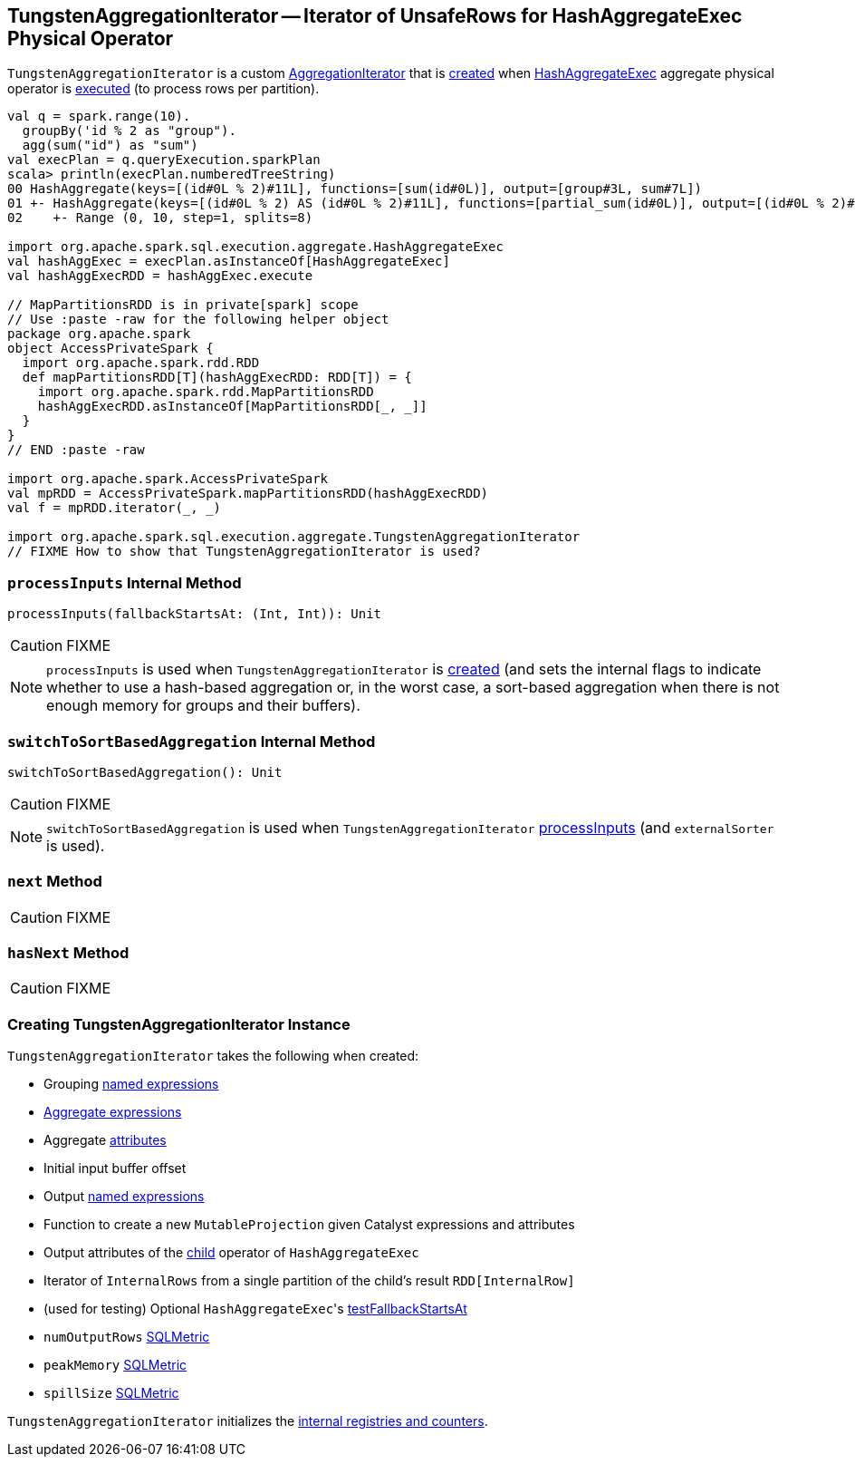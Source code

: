 == [[TungstenAggregationIterator]] TungstenAggregationIterator -- Iterator of UnsafeRows for HashAggregateExec Physical Operator

`TungstenAggregationIterator` is a custom link:spark-sql-AggregationIterator.adoc[AggregationIterator] that is <<creating-instance, created>> when link:spark-sql-SparkPlan-HashAggregateExec.adoc[HashAggregateExec] aggregate physical operator is link:spark-sql-SparkPlan-HashAggregateExec.adoc#doExecute[executed] (to process rows per partition).

[source, scala]
----
val q = spark.range(10).
  groupBy('id % 2 as "group").
  agg(sum("id") as "sum")
val execPlan = q.queryExecution.sparkPlan
scala> println(execPlan.numberedTreeString)
00 HashAggregate(keys=[(id#0L % 2)#11L], functions=[sum(id#0L)], output=[group#3L, sum#7L])
01 +- HashAggregate(keys=[(id#0L % 2) AS (id#0L % 2)#11L], functions=[partial_sum(id#0L)], output=[(id#0L % 2)#11L, sum#13L])
02    +- Range (0, 10, step=1, splits=8)

import org.apache.spark.sql.execution.aggregate.HashAggregateExec
val hashAggExec = execPlan.asInstanceOf[HashAggregateExec]
val hashAggExecRDD = hashAggExec.execute

// MapPartitionsRDD is in private[spark] scope
// Use :paste -raw for the following helper object
package org.apache.spark
object AccessPrivateSpark {
  import org.apache.spark.rdd.RDD
  def mapPartitionsRDD[T](hashAggExecRDD: RDD[T]) = {
    import org.apache.spark.rdd.MapPartitionsRDD
    hashAggExecRDD.asInstanceOf[MapPartitionsRDD[_, _]]
  }
}
// END :paste -raw

import org.apache.spark.AccessPrivateSpark
val mpRDD = AccessPrivateSpark.mapPartitionsRDD(hashAggExecRDD)
val f = mpRDD.iterator(_, _)

import org.apache.spark.sql.execution.aggregate.TungstenAggregationIterator
// FIXME How to show that TungstenAggregationIterator is used?
----

=== [[processInputs]] `processInputs` Internal Method

[source, scala]
----
processInputs(fallbackStartsAt: (Int, Int)): Unit
----

CAUTION: FIXME

NOTE: `processInputs` is used when `TungstenAggregationIterator` is <<creating-instance, created>> (and sets the internal flags to indicate whether to use a hash-based aggregation or, in the worst case, a sort-based aggregation when there is not enough memory for groups and their buffers).

=== [[switchToSortBasedAggregation]] `switchToSortBasedAggregation` Internal Method

[source, scala]
----
switchToSortBasedAggregation(): Unit
----

CAUTION: FIXME

NOTE: `switchToSortBasedAggregation` is used when `TungstenAggregationIterator` <<processInputs, processInputs>> (and `externalSorter` is used).

=== [[next]] `next` Method

CAUTION: FIXME

=== [[hasNext]] `hasNext` Method

CAUTION: FIXME

=== [[creating-instance]] Creating TungstenAggregationIterator Instance

`TungstenAggregationIterator` takes the following when created:

* [[groupingExpressions]] Grouping link:spark-sql-Expression-NamedExpression.adoc[named expressions]
* [[aggregateExpressions]] link:spark-sql-Expression-AggregateExpression.adoc[Aggregate expressions]
* [[aggregateAttributes]] Aggregate link:spark-sql-Expression-Attribute.adoc[attributes]
* [[initialInputBufferOffset]] Initial input buffer offset
* [[resultExpressions]] Output link:spark-sql-Expression-NamedExpression.adoc[named expressions]
* [[newMutableProjection]] Function to create a new `MutableProjection` given Catalyst expressions and attributes
* [[originalInputAttributes]] Output attributes of the link:spark-sql-SparkPlan-HashAggregateExec.adoc#child[child] operator of `HashAggregateExec`
* [[inputIter]] Iterator of `InternalRows` from a single partition of the child's result `RDD[InternalRow]`
* [[testFallbackStartsAt]] (used for testing) Optional ``HashAggregateExec``'s link:spark-sql-SparkPlan-HashAggregateExec.adoc#testFallbackStartsAt[testFallbackStartsAt]
* [[numOutputRows]] `numOutputRows` link:spark-sql-SQLMetric.adoc[SQLMetric]
* [[peakMemory]] `peakMemory` link:spark-sql-SQLMetric.adoc[SQLMetric]
* [[spillSize]] `spillSize` link:spark-sql-SQLMetric.adoc[SQLMetric]

`TungstenAggregationIterator` initializes the <<internal-registries, internal registries and counters>>.
